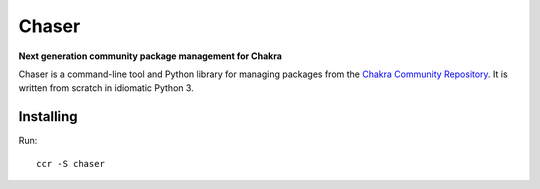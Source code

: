 Chaser
======

**Next generation community package management for Chakra**

Chaser is a command-line tool and Python library for managing packages
from the `Chakra Community Repository`_. It is written from scratch in
idiomatic Python 3.

Installing
----------

Run::

    ccr -S chaser


.. _Chakra Community Repository: http://chakraos.org/ccr
